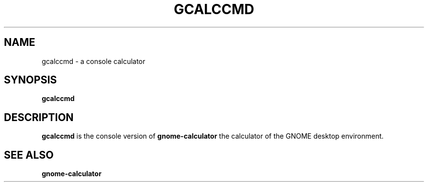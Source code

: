 .\" Copyright (c) 2011 Jean Schurger
.TH GCALCCMD 1 "17 March 2011"
.SH NAME
gcalccmd \- a console calculator
.SH SYNOPSIS
.B gcalccmd

.SH DESCRIPTION
.B gcalccmd
is the console version of
.B gnome-calculator
the calculator of the GNOME desktop environment.

.SH SEE ALSO
.B gnome-calculator
.sp
.LP
